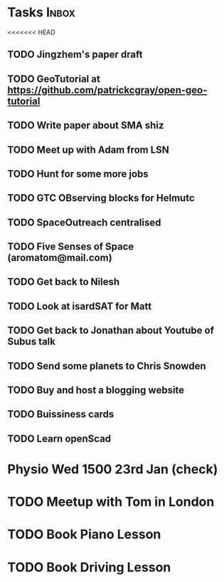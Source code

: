 * Tasks                                                               :Inbox:
<<<<<<< HEAD
** TODO Jingzhem's paper draft  
** TODO GeoTutorial at https://github.com/patrickcgray/open-geo-tutorial 
** TODO Write paper about SMA shiz 
   SCHEDULED: <2019-01-18 Fri>
** TODO Meet up with Adam from LSN 
** TODO Hunt for some more jobs 
** TODO GTC OBserving blocks for Helmutc 
** TODO SpaceOutreach centralised 
** TODO Five Senses of Space (aromatom@mail.com) 
** TODO Get back to Nilesh 
   SCHEDULED: <2019-01-17 Thu>
** TODO Look at isardSAT for Matt  
** TODO Get back to Jonathan about Youtube of Subus talk 
** TODO Send some planets to Chris Snowden  
** TODO Buy and host a blogging website  
** TODO Buissiness cards 
** TODO Learn openScad
* Physio Wed 1500 23rd Jan (check) 
* TODO Meetup with Tom in London 
* TODO Book Piano Lesson 
* TODO Book Driving Lesson  
